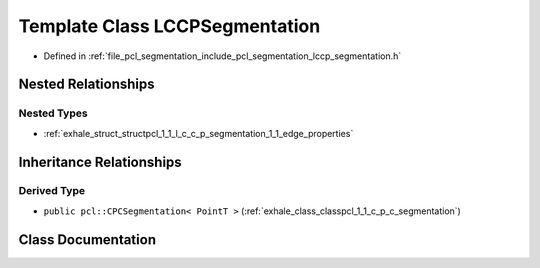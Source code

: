 .. _exhale_class_classpcl_1_1_l_c_c_p_segmentation:

Template Class LCCPSegmentation
===============================

- Defined in :ref:`file_pcl_segmentation_include_pcl_segmentation_lccp_segmentation.h`


Nested Relationships
--------------------


Nested Types
************

- :ref:`exhale_struct_structpcl_1_1_l_c_c_p_segmentation_1_1_edge_properties`


Inheritance Relationships
-------------------------

Derived Type
************

- ``public pcl::CPCSegmentation< PointT >`` (:ref:`exhale_class_classpcl_1_1_c_p_c_segmentation`)


Class Documentation
-------------------


.. doxygenclass:: pcl::LCCPSegmentation
   :members:
   :protected-members:
   :undoc-members: